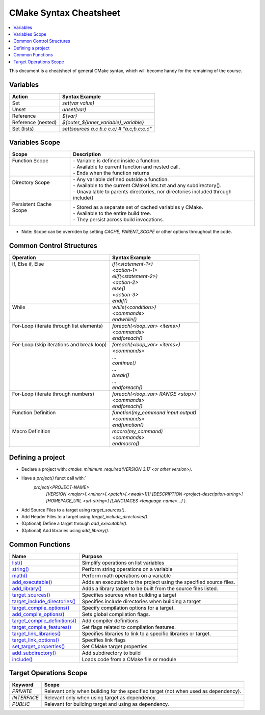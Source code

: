 .. _cmake_cheatsheet:

CMake Syntax Cheatsheet
#######################

.. contents::
    :local:
    :depth: 2

This document is a cheatsheet of general CMake syntax, which will become handy for the remaining of the course.

Variables
*********

+--------------------+--------------------------------------------+
| Action             | Syntax Example                             |
+====================+============================================+
| Set                | `set(var value)`                           |
+--------------------+--------------------------------------------+
| Unset              | `unset(var)`                               |
+--------------------+--------------------------------------------+
| Reference          | `${var}`                                   |
+--------------------+--------------------------------------------+
| Reference (nested) | `${outer_${inner_variable}_variable}`      |
+--------------------+--------------------------------------------+
| Set (lists)        | `set(sources a.c b.c c.c) # "a.c;b.c;c.c"` |
+--------------------+--------------------------------------------+

Variables Scope
***************

+-------------------------+-----------------------------------------------------------------------------------+
| Scope                   | Description                                                                       |
+=========================+===================================================================================+
|| Function Scope         || - Variable is defined inside a function.                                         |
||                        || - Available to current function and nested call.                                 |
||                        || - Ends when the function returns                                                 |
+-------------------------+-----------------------------------------------------------------------------------+
|| Directory Scope        || - Any variable defined outside a function.                                       |
||                        || - Available to the current CMakeLists.txt and any subdirectory().                |
||                        || - Unavailable to parents directories, nor directories included through include() |
+-------------------------+-----------------------------------------------------------------------------------+
|| Persistent Cache Scope || - Stored as a separate set of cached variables y CMake.                          |
||                        || - Available to the entire build tree.                                            |
||                        || - They persist across build invocations.                                         |
+-------------------------+-----------------------------------------------------------------------------------+

- Note: Scope can be overriden by setting `CACHE`, `PARENT_SCOPE` or other options throughout the code.

Common Control Structures
*************************

+--------------------------------------------+--------------------------------------+
| Operation                                  | Syntax Example                       |
+============================================+======================================+
|| If, Else if, Else                         || `if(<statement-1>)`                 |
||                                           || `<action-1>`                        |
||                                           || `elif(<statement-2>)`               |
||                                           || `<action-2>`                        |
||                                           || `else()`                            |
||                                           || `<action-3>`                        |
||                                           || `endif()`                           |
+--------------------------------------------+--------------------------------------+
|| While                                     || `while(<condition>)`                |
||                                           || `<commands>`                        |
||                                           || `endwhile()`                        |
+--------------------------------------------+--------------------------------------+
|| For-Loop (iterate through list elements)  || `foreach(<loop_var> <items>)`       |
||                                           || `<commands>`                        |
||                                           || `endforeach()`                      |
+--------------------------------------------+--------------------------------------+
|| For-Loop (skip iterations and break loop) || `foreach(<loop_var> <items>)`       |
||                                           || `<commands>`                        |
||                                           || `...`                               |
||                                           || `continue()`                        |
||                                           || `...`                               |
||                                           || `break()`                           |
||                                           || `...`                               |
||                                           || `endforeach()`                      |
+--------------------------------------------+--------------------------------------+
|| For-Loop (iterate through numbers)        || `foreach(<loop_var> RANGE <stop>)`  |
||                                           || `<commands>`                        |
||                                           || `endforeach()`                      |
+--------------------------------------------+--------------------------------------+
|| Function Definition                       || `function(my_command input output)` |
||                                           || `<commands>`                        |
||                                           || `endfunction()`                     |
+--------------------------------------------+--------------------------------------+
|| Macro Definition                          || `macro(my_command)`                 |
||                                           || `<commands>`                        |
||                                           || `endmacro()`                        |
+--------------------------------------------+--------------------------------------+

Defining a project
******************

- Declare a project with: `cmake_minimum_required(VERSION 3.17 <or other version>)`.
- Have a `project()` funct call with:`
        `project(<PROJECT-NAME>`
            `[VERSION <major>[.<minor>[.<patch>[.<weak>]]]]`
            `[DESCRIPTION <project-description-string>]`
            `[HOMEPAGE_URL <url-string>]`
            `[LANGUAGES <language-name>...]`
            `)`.
- Add Source Files to a target using `target_sources()`.
- Add Header Files to a target using `target_include_directories()`.
- (Optional) Define a target through `add_executable()`.
- (Optional) Add libraries using `add_library()`.

Common Functions
****************

+-----------------------------------------------------------------------------------------------------------------------------+---------------------------------------------------------------------+
| Name                                                                                                                        | Purpose                                                             |
+=============================================================================================================================+=====================================================================+
| `list() <https://cmake.org/cmake/help/latest/command/list.html>`_                                                           | Simplify operations on list variables                               |
+-----------------------------------------------------------------------------------------------------------------------------+---------------------------------------------------------------------+
| `string() <https://cmake.org/cmake/help/latest/command/string.html>`_                                                       | Perform string operations on a variable                             |
+-----------------------------------------------------------------------------------------------------------------------------+---------------------------------------------------------------------+
| `math() <https://cmake.org/cmake/help/latest/command/math.html>`_                                                           | Perform math operations on a variable                               |
+-----------------------------------------------------------------------------------------------------------------------------+---------------------------------------------------------------------+
| `add_executable() <https://cmake.org/cmake/help/latest/command/add_executable.html>`_                                       | Adds an executable to the project using the specified source files. |
+-----------------------------------------------------------------------------------------------------------------------------+---------------------------------------------------------------------+
| `add_library() <https://cmake.org/cmake/help/latest/command/add_library.html>`_                                             | Adds a library target to be built from the source files listed.     |
+-----------------------------------------------------------------------------------------------------------------------------+---------------------------------------------------------------------+
| `target_sources() <https://cmake.org/cmake/help/latest/command/target_sources.html>`_                                       | Specifies sources when building a target                            |
+-----------------------------------------------------------------------------------------------------------------------------+---------------------------------------------------------------------+
| `target_include_directories() <https://cmake.org/cmake/help/latest/command/target_include_directories.html>`_               | Specifies include directories when building a target                |
+-----------------------------------------------------------------------------------------------------------------------------+---------------------------------------------------------------------+
| `target_compile_options() <https://cmake.org/cmake/help/latest/command/target_compile_options.html>`_                       | Specify compilation options for a target.                           |
+-----------------------------------------------------------------------------------------------------------------------------+---------------------------------------------------------------------+
| `add_compile_options() <https://cmake.org/cmake/help/latest/command/add_compile_options.html#command:add_compile_options>`_ | Sets global compilation flags.                                      |
+-----------------------------------------------------------------------------------------------------------------------------+---------------------------------------------------------------------+
| `target_compile_definitions() <https://cmake.org/cmake/help/latest/command/target_compile_definitions.html>`_               | Add compiler definitions                                            |
+-----------------------------------------------------------------------------------------------------------------------------+---------------------------------------------------------------------+
| `target_compile_features() <https://cmake.org/cmake/help/latest/command/target_compile_features.html>`_                     | Set flags related to compilation features.                          |
+-----------------------------------------------------------------------------------------------------------------------------+---------------------------------------------------------------------+
| `target_link_libraries() <https://cmake.org/cmake/help/latest/command/target_link_libraries.html>`_                         | Specifies libraries to link to a specific libraries or target.      |
+-----------------------------------------------------------------------------------------------------------------------------+---------------------------------------------------------------------+
| `target_link_options() <https://cmake.org/cmake/help/latest/command/target_link_options.html>`_                             | Specifies link flags                                                |
+-----------------------------------------------------------------------------------------------------------------------------+---------------------------------------------------------------------+
| `set_target_properties() <https://cmake.org/cmake/help/latest/command/set_target_properties.html>`_                         | Set CMake target properties                                         |
+-----------------------------------------------------------------------------------------------------------------------------+---------------------------------------------------------------------+
| `add_subdirectory() <https://cmake.org/cmake/help/latest/command/add_subdirectory.html>`_                                   | Add subdirectory to build                                           |
+-----------------------------------------------------------------------------------------------------------------------------+---------------------------------------------------------------------+
| `include() <https://cmake.org/cmake/help/latest/command/include.html>`_                                                     | Loads code from a CMake file or module                              |
+-----------------------------------------------------------------------------------------------------------------------------+---------------------------------------------------------------------+

Target Operations Scope
***********************

+-------------+-------------------------------------------------------------------------------------+
| Keyword     | Scope                                                                               |
+=============+=====================================================================================+
| `PRIVATE`   | Relevant only when building for the specified target (not when used as dependency). |
+-------------+-------------------------------------------------------------------------------------+
| `INTERFACE` | Relevant only when using target as dependency.                                      |
+-------------+-------------------------------------------------------------------------------------+
| `PUBLIC`    | Relevant for building target and using as dependency.                               |
+-------------+-------------------------------------------------------------------------------------+
